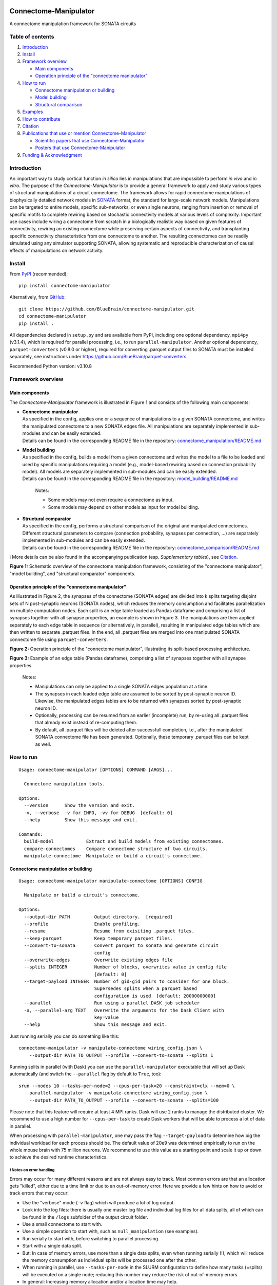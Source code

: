 |banner|

|license| |doi| |tox| |coverage| |release| |doc|

Connectome-Manipulator
======================

A connectome manipulation framework for SONATA circuits

Table of contents
-----------------

1. `Introduction`_
2. `Install`_
3. `Framework overview`_

   -  `Main components`_
   -  `Operation principle of the "connectome manipulator"`_

4. `How to run`_

   -  `Connectome manipulation or building`_
   -  `Model building`_
   -  `Structural comparison`_

5. `Examples`_
6. `How to contribute`_
7. `Citation`_
8. `Publications that use or mention Connectome-Manipulator`_

   -  `Scientific papers that use Connectome-Manipulator`_
   -  `Posters that use Connectome-Manipulator`_

9. `Funding & Acknowledgment`_

Introduction
------------

An important way to study cortical function *in silico* lies in manipulations that are impossible to perform *in vivo* and *in vitro*. The purpose of the *Connectome-Manipulator* is to provide a general framework to apply and study various types of structural manipulations of a circuit connectome. The framework allows for rapid connectome manipulations of biophysically detailed network models in `SONATA <https://github.com/AllenInstitute/sonata/blob/master/docs/SONATA_DEVELOPER_GUIDE.md>`_ format, the standard for large-scale network models. Manipulations can be targeted to entire models, specific sub-networks, or even single neurons, ranging from insertion or removal of specific motifs to complete rewiring based on stochastic connectivity models at various levels of complexity.
Important use cases include wiring a connectome from scratch in a biologically realistic way based on given features of connectivity, rewiring an existing connectome while preserving certain aspects of connectivity, and transplanting specific connectivity characteristics from one connectome to another. The resulting connectomes can be readily simulated using any simulator supporting SONATA, allowing systematic and reproducible characterization of causal effects of manipulations on network activity.

Install
-------

From `PyPI <https://pypi.org/project/connectome-manipulator>`_
(recommended):

::

   pip install connectome-manipulator

Alternatively, from
`GitHub <https://github.com/BlueBrain/connectome-manipulator>`_:

::

   git clone https://github.com/BlueBrain/connectome-manipulator.git
   cd connectome-manipulator
   pip install .

All dependencies declared in ``setup.py`` and are available from PyPI, including one optional dependency, ``mpi4py`` (v3.1.4), which is required for parallel processing, i.e., to run ``parallel-manipulator``. Another optional dependency, ``parquet-converters`` (v0.8.0 or higher), required for converting .parquet output files to SONATA must be installed separately, see instructions under https://github.com/BlueBrain/parquet-converters.

Recommended Python version: v3.10.8

Framework overview
------------------

Main components
~~~~~~~~~~~~~~~

The *Connectome-Manipulator* framework is illustrated in Figure 1 and
consists of the following main components:

-  | **Connectome manipulator**
   | As specified in the config, applies one or a sequence of manipulations to a given SONATA connectome, and writes the manipulated connectome to a new SONATA edges file. All manipulations are separately implemented in sub-modules and can be easily extended.
   | Details can be found in the corresponding README file in the repository: `connectome_manipulation/README.md <https://github.com/BlueBrain/connectome-manipulator/blob/main/connectome_manipulator/connectome_manipulation/README.md>`_

-  | **Model building**
   | As specified in the config, builds a model from a given connectome and writes the model to a file to be loaded and used by specific manipulations requiring a model (e.g., model-based rewiring based on connection probability model). All models are separately implemented in sub-modules and can be easily extended.
   | Details can be found in the corresponding README file in the repository: `model_building/README.md <https://github.com/BlueBrain/connectome-manipulator/blob/main/connectome_manipulator/model_building/README.md>`_

      Notes:

      -  Some models may not even require a connectome as input.
      -  Some models may depend on other models as input for model
         building.

-  | **Structural comparator**
   | As specified in the config, performs a structural comparison of the original and manipulated connectomes. Different structural parameters to compare (connection probability, synapses per connection, ...) are separately implemented in sub-modules and can be easily extended.
   | Details can be found in the corresponding README file in the repository: `connectome_comparison/README.md <https://github.com/BlueBrain/connectome-manipulator/blob/main/connectome_manipulator/connectome_comparison/README.md>`_

ℹ️ More details can be also found in the accompanying publication (esp.
*Supplementary tables*), see `Citation`_.

|schematic|
**Figure 1:** Schematic overview of the connectome manipulation framework, consisting of the "connectome manipulator", "model building", and "structural comparator" components.

Operation principle of the "connectome manipulator"
~~~~~~~~~~~~~~~~~~~~~~~~~~~~~~~~~~~~~~~~~~~~~~~~~~~

As illustrated in Figure 2, the synapses of the connectome (SONATA edges) are divided into k splits targeting disjoint sets of N post-synaptic neurons (SONATA nodes), which reduces the memory consumption and facilitates parallelization on multiple computation nodes. Each split is an edge table loaded as Pandas dataframe and comprising a list of synapses together with all synapse properties, an example is shown in Figure 3. The manipulations are then applied separately to each edge table in sequence (or alternatively, in parallel), resulting in manipulated edge tables which are then written to separate .parquet files. In the end, all .parquet files are merged into one manipulated SONATA connectome file using ``parquet-converters``.

|operation|
**Figure 2:** Operation principle of the "connectome manipulator", illustrating its split-based processing architecture.

|edgetable|
**Figure 3:** Example of an edge table (Pandas dataframe), comprising a list of synapses together with all synapse properties.

..

   Notes:

   -  Manipulations can only be applied to a single SONATA edges population at a time.
   -  The synapses in each loaded edge table are assumed to be sorted by post-synaptic neuron ID. Likewise, the manipulated edges tables are to be returned with synapses sorted by post-synaptic neuron ID.
   -  Optionally, processing can be resumed from an earlier (incomplete) run, by re-using all .parquet files that already exist instead of re-computing them.
   -  By default, all .parquet files will be deleted after successfull completion, i.e., after the manipulated SONATA connectome file has been generated. Optionally, these temporary .parquet files can be kept as well.

How to run
----------

::

   Usage: connectome-manipulator [OPTIONS] COMMAND [ARGS]...

     Connectome manipulation tools.

   Options:
     --version      Show the version and exit.
     -v, --verbose  -v for INFO, -vv for DEBUG  [default: 0]
     --help         Show this message and exit.

   Commands:
     build-model            Extract and build models from existing connectomes.
     compare-connectomes    Compare connectome structure of two circuits.
     manipulate-connectome  Manipulate or build a circuit's connectome.

Connectome manipulation or building
~~~~~~~~~~~~~~~~~~~~~~~~~~~~~~~~~~~

::

   Usage: connectome-manipulator manipulate-connectome [OPTIONS] CONFIG

     Manipulate or build a circuit's connectome.

   Options:
     --output-dir PATH         Output directory.  [required]
     --profile                 Enable profiling.
     --resume                  Resume from exisiting .parquet files.
     --keep-parquet            Keep temporary parquet files.
     --convert-to-sonata       Convert parquet to sonata and generate circuit
                               config
     --overwrite-edges         Overwrite existing edges file
     --splits INTEGER          Number of blocks, overwrites value in config file
                               [default: 0]
     --target-payload INTEGER  Number of gid-gid pairs to consider for one block.
                               Supersedes splits when a parquet based
                               configuration is used  [default: 20000000000]
     --parallel                Run using a parallel DASK job scheduler
     -a, --parallel-arg TEXT   Overwrite the arguments for the Dask Client with
                               key=value
     --help                    Show this message and exit.

Just running serially you can do something like this:

::

   connectome-manipulator -v manipulate-connectome wiring_config.json \
       --output-dir PATH_TO_OUTPUT --profile --convert-to-sonata --splits 1

Running splits in parallel (with Dask) you can use the ``parallel-manipulator`` executable that will set up Dask automatically (and switch the ``--parallel`` flag by default to ``True``, too):

::

   srun --nodes 10 --tasks-per-node=2 --cpus-per-task=20 --constraint=clx --mem=0 \
       parallel-manipulator -v manipulate-connectome wiring_config.json \
       --output-dir PATH_TO_OUTPUT --profile --convert-to-sonata --splits=100

Please note that this feature will require at least 4 MPI ranks. Dask will use 2 ranks to manage the distributed cluster. We recommend to use a high number for ``--cpus-per-task`` to create Dask workers that will be able to process a lot of data in parallel.

When processing with ``parallel-manipulator``, one may pass the flag ``--target-payload`` to determine how big the individual workload for each process should be. The default value of 20e9 was determined empirically to run on the whole mouse brain with 75 million neurons. We recommend to use this value as a starting point and scale it up or down to achieve the desired runtime characteristics.

❗ Notes on error handling
^^^^^^^^^^^^^^^^^^^^^^^^^^

Errors may occur for many different reasons and are not always easy to track. Most common errors are that an allocation gets "killed", either due to a time limit or due to an out-of-memory error. Here we provide a few hints on how to avoid or track errors that may occur:

-  Use the "verbose" mode (``-v`` flag) which will produce a lot of log output.
-  Look into the log files: there is usually one master log file and individual log files for all data splits, all of which can be found in the ``/logs`` subfolder of the output circuit folder.
-  Use a small connectome to start with.
-  Use a simple operation to start with, such as ``null_manipulation`` (see examples).
-  Run serially to start with, before switching to parallel processing.
-  Start with a single data split.
-  But: In case of memory errors, use more than a single data splits, even when running serially (!), which will reduce the memory consumption as individual splits will be processed one after the other.
-  When running in parallel, use ``--tasks-per-node`` in the SLURM configuration to define how many tasks (=splits) will be executed on a single node; reducing this number may reduce the risk of out-of-memory errors.
-  In general: Increasing memory allocation and/or allocation time may help.
-  For high performance: Allocate many nodes and use parallel processing together with a relatively large number of data splits depending on the network size (i.e., aim for a few hundered post-synaptic neurons per data split).

Model building
~~~~~~~~~~~~~~

::

   Usage: connectome-manipulator build-model [OPTIONS] CONFIG

     Extract and build models from existing connectomes.

   Options:
     --force-reextract  Force re-extraction of data, in case already existing.
     --force-rebuild    Force model re-building, in case already existing.
     --help             Show this message and exit.

Structural comparison
~~~~~~~~~~~~~~~~~~~~~

::

   Usage: connectome-manipulator compare-connectomes [OPTIONS] CONFIG

     Compare connectome structure of two circuits.

   Options:
     --force-recomp-circ1  Force re-computation of 1st circuit's comparison data,
                           in case already existing.
     --force-recomp-circ2  Force re-computation of 2nd circuit's comparison data,
                           in case already existing.
     --help                Show this message and exit.

Examples
--------

Examples can be found under `examples/ <https://github.com/BlueBrain/connectome-manipulator/tree/main/examples>`_ in the repository.

How to contribute
-----------------

Contribution guidelines can be found in `CONTRIBUTING.md <https://github.com/BlueBrain/connectome-manipulator/blob/main/CONTRIBUTING.md>`_ in the repository.

Citation
--------

If you use this software, we kindly ask you to cite the following publication:

Christoph Pokorny, Omar Awile, James B. Isbister, Kerem Kurban, Matthias Wolf, and Michael W. Reimann (2024). **A connectome manipulation framework for the systematic and reproducible study of structure-function relationships through simulations.** bioRxiv 2024.05.24.593860. DOI: `10.1101/2024.05.24.593860 <https://doi.org/10.1101/2024.05.24.593860>`_

::

   @article{pokorny2024connectome,
     author = {Pokorny, Christoph and Awile, Omar and Isbister, James B and Kurban, Kerem and Wolf, Matthias and Reimann, Michael W},
     title = {A connectome manipulation framework for the systematic and reproducible study of structure--function relationships through simulations},
     journal = {bioRxiv},
     year = {2024},
     publisher={Cold Spring Harbor Laboratory},
     doi = {10.1101/2024.05.24.593860}
   }

Publications that use or mention Connectome-Manipulator
-------------------------------------------------------

Scientific papers that use Connectome-Manipulator
~~~~~~~~~~~~~~~~~~~~~~~~~~~~~~~~~~~~~~~~~~~~~~~~~

-  Michael W. Reimann, Sirio Bolaños-Puchet, Jean-Denis Courcol, Daniela Egas Santander, et al. (2024) **Modeling and Simulation of Neocortical Micro- and Mesocircuitry. Part I: Anatomy.** eLife, 13:RP99688. DOI: `10.7554/eLife.99688.1 <https://doi.org/10.7554/eLife.99688.1>`_

-  James B. Isbister, András Ecker, Christoph Pokorny, Sirio Bolaños-Puchet, Daniela Egas Santander, et al. (2023) **Modeling and Simulation of Neocortical Micro- and Mesocircuitry. Part II: Physiology and Experimentation.** bioRxiv, 2023.05.17.541168. DOI: `10.1101/2023.05.17.541168 <https://doi.org/10.1101/2023.05.17.541168>`_

-  Daniela Egas Santander, Christoph Pokorny, András Ecker, Jānis Lazovskis, Matteo Santoro, Jason P. Smith, Kathryn Hess, Ran Levi, and Michael W. Reimann. (2024) **Efficiency and reliability in biological neural network architectures.** bioRxiv, 2024.03.15.585196. DOI: `10.1101/2024.03.15.585196 <https://doi.org/10.1101/2024.03.15.585196>`_

Posters that use Connectome-Manipulator
~~~~~~~~~~~~~~~~~~~~~~~~~~~~~~~~~~~~~~~

-  Christoph Pokorny, Sirio Bolaños-Puchet, András Ecker, James B. Isbister, Michael Gevaert, Joni Herttuainen, Henry Markram, and Michael W. Reimann. **Impact of simplified network structure on cortical activity.** Bernstein Conference, 2022, Berlin.

-  Kerem Kurban, Christoph Pokorny, Julian Budd, Alberto Antonietti, Armando Romani, and Henry Markram. **Topological properties of a full-scale model of rat hippocampus CA1 and their functional implications.** Annual meeting of the Society for Neuroscience, 2022, San Diego.

-  Christoph Pokorny, Omar Awile, Sirio Bolaños-Puchet, András Ecker, Daniela Egas Santander, James B. Isbister, Matthias Wolf, Henry Markram, and Michael W. Reimann. **A connectome manipulation framework for the systematic and reproducible study of the structure-function relationship through simulations.** Bernstein Conference, 2023, Berlin.

-  Christoph Pokorny, Omar Awile, James B. Isbister, Kerem Kurban, Matthias Wolf, and Michael W. Reimann. **A connectome manipulation framework for the systematic and reproducible study of structure-function relationships through simulations.** FENS Forum, 2024, Vienna.

Funding & Acknowledgment
------------------------

The development of this software was supported by funding to the Blue Brain Project, a research center of the École polytechnique fédérale de Lausanne (EPFL), from the Swiss government’s ETH Board of the Swiss Federal Institutes of Technology.

Copyright (c) 2024 Blue Brain Project/EPFL

.. |license| image:: https://img.shields.io/badge/License-Apache_2.0-blue.svg
   :target: https://opensource.org/licenses/Apache-2.0
   :alt: License
.. |doi| image:: http://img.shields.io/badge/DOI-10.1101/2024.05.24.593860-B31B1B.svg
   :target: https://doi.org/10.1101/2024.05.24.593860
   :alt: DOI
.. |tox| image:: https://github.com/BlueBrain/connectome-manipulator/actions/workflows/run-tox.yml/badge.svg
   :target: https://github.com/BlueBrain/connectome-manipulator/actions/workflows/run-tox.yml
   :alt: Tox
.. |coverage| image:: https://codecov.io/github/BlueBrain/connectome-manipulator/coverage.svg?branch=main
   :target: https://codecov.io/github/BlueBrain/connectome-manipulator
   :alt: Coverage
.. |release| image:: https://img.shields.io/pypi/v/connectome-manipulator.svg
   :target: https://pypi.org/project/connectome-manipulator/
   :alt: Release
.. |doc| image:: https://readthedocs.org/projects/connectome-manipulator/badge/?version=latest
   :target: https://connectome-manipulator.readthedocs.io
   :alt: Documentation

.. substitutions
.. |banner| image:: BPP-Connectome-Manipulator-Banner.jpg
.. |schematic| image:: doc/source/images/schematic_overview.png
.. |operation| image:: doc/source/images/operation_principle.png
.. |edgetable| image:: doc/source/images/edge_table.png
